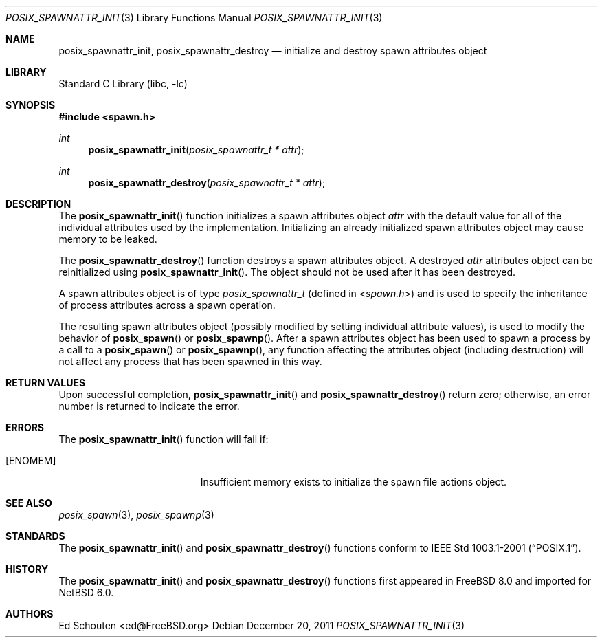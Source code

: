 .\" $NetBSD$
.\"
.\" Copyright (c) 2008 Ed Schouten <ed@FreeBSD.org>
.\" All rights reserved.
.\"
.\" Redistribution and use in source and binary forms, with or without
.\" modification, are permitted provided that the following conditions
.\" are met:
.\" 1. Redistributions of source code must retain the above copyright
.\"    notice, this list of conditions and the following disclaimer.
.\" 2. Redistributions in binary form must reproduce the above copyright
.\"    notice, this list of conditions and the following disclaimer in the
.\"    documentation and/or other materials provided with the distribution.
.\"
.\" THIS SOFTWARE IS PROVIDED BY THE AUTHOR AND CONTRIBUTORS ``AS IS'' AND
.\" ANY EXPRESS OR IMPLIED WARRANTIES, INCLUDING, BUT NOT LIMITED TO, THE
.\" IMPLIED WARRANTIES OF MERCHANTABILITY AND FITNESS FOR A PARTICULAR PURPOSE
.\" ARE DISCLAIMED.  IN NO EVENT SHALL THE AUTHOR OR CONTRIBUTORS BE LIABLE
.\" FOR ANY DIRECT, INDIRECT, INCIDENTAL, SPECIAL, EXEMPLARY, OR CONSEQUENTIAL
.\" DAMAGES (INCLUDING, BUT NOT LIMITED TO, PROCUREMENT OF SUBSTITUTE GOODS
.\" OR SERVICES; LOSS OF USE, DATA, OR PROFITS; OR BUSINESS INTERRUPTION)
.\" HOWEVER CAUSED AND ON ANY THEORY OF LIABILITY, WHETHER IN CONTRACT, STRICT
.\" LIABILITY, OR TORT (INCLUDING NEGLIGENCE OR OTHERWISE) ARISING IN ANY WAY
.\" OUT OF THE USE OF THIS SOFTWARE, EVEN IF ADVISED OF THE POSSIBILITY OF
.\" SUCH DAMAGE.
.\"
.\" Portions of this text are reprinted and reproduced in electronic form
.\" from IEEE Std 1003.1, 2004 Edition, Standard for Information Technology --
.\" Portable Operating System Interface (POSIX), The Open Group Base
.\" Specifications Issue 6, Copyright (C) 2001-2004 by the Institute of
.\" Electrical and Electronics Engineers, Inc and The Open Group.  In the
.\" event of any discrepancy between this version and the original IEEE and
.\" The Open Group Standard, the original IEEE and The Open Group Standard is
.\" the referee document.  The original Standard can be obtained online at
.\"	http://www.opengroup.org/unix/online.html.
.\"
.\" $FreeBSD: src/lib/libc/gen/posix_spawnattr_init.3,v 1.1.2.1.4.1 2010/06/14 02:09:06 kensmith Exp $
.\"
.Dd December 20, 2011
.Dt POSIX_SPAWNATTR_INIT 3
.Os
.Sh NAME
.Nm posix_spawnattr_init ,
.Nm posix_spawnattr_destroy
.Nd "initialize and destroy spawn attributes object"
.Sh LIBRARY
.Lb libc
.Sh SYNOPSIS
.In spawn.h
.Ft int
.Fn posix_spawnattr_init "posix_spawnattr_t * attr"
.Ft int
.Fn posix_spawnattr_destroy "posix_spawnattr_t * attr"
.Sh DESCRIPTION
The
.Fn posix_spawnattr_init
function initializes a spawn attributes object
.Fa attr
with the default value for all of the individual attributes used by the
implementation.
Initializing an already initialized spawn attributes object may cause
memory to be leaked.
.Pp
The
.Fn posix_spawnattr_destroy
function destroys a spawn attributes object.
A destroyed
.Fa attr
attributes object can be reinitialized using
.Fn posix_spawnattr_init .
The object should not be used after it has been destroyed.
.Pp
A spawn attributes object is of type
.Vt posix_spawnattr_t
(defined in
.In spawn.h )
and is used to specify the inheritance of process attributes across a
spawn operation.
.Pp
The resulting spawn attributes object (possibly modified by setting
individual attribute values), is used to modify the behavior of
.Fn posix_spawn
or
.Fn posix_spawnp .
After a spawn attributes object has been used to spawn a process by a
call to a
.Fn posix_spawn
or
.Fn posix_spawnp ,
any function affecting the attributes object (including destruction)
will not affect any process that has been spawned in this way.
.Sh RETURN VALUES
Upon successful completion,
.Fn posix_spawnattr_init
and
.Fn posix_spawnattr_destroy
return zero;
otherwise, an error number is returned to indicate the error.
.Sh ERRORS
The
.Fn posix_spawnattr_init
function will fail if:
.Bl -tag -width Er
.It Bq Er ENOMEM
Insufficient memory exists to initialize the spawn file actions object.
.El
.Sh SEE ALSO
.Xr posix_spawn 3 ,
.Xr posix_spawnp 3
.Sh STANDARDS
The
.Fn posix_spawnattr_init
and
.Fn posix_spawnattr_destroy
functions conform to
.St -p1003.1-2001 .
.Sh HISTORY
The
.Fn posix_spawnattr_init
and
.Fn posix_spawnattr_destroy
functions first appeared in
.Fx 8.0
and imported for
.Nx 6.0 .
.Sh AUTHORS
.An Ed Schouten Aq ed@FreeBSD.org
